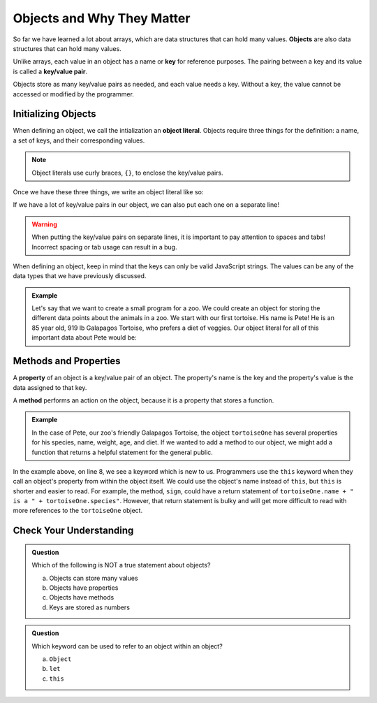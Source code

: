 .. _objects-intro:

Objects and Why They Matter
===========================

.. index:: ! object, ! key/value pair, ! key

So far we have learned a lot about arrays, which are data structures that can hold many values.
**Objects** are also data structures that can hold many values. 

Unlike arrays, each value in an object has a name or **key** for reference purposes.
The pairing between a key and its value is called a **key/value pair**. 

Objects store as many key/value pairs as needed, and each value needs a key. Without a key, the value cannot be accessed or modified by the programmer.

.. figure:: figures/object.png
   :alt: Diagram showing that objects are a collection of key/value pairs.

Initializing Objects
--------------------

.. index:: ! object literal

When defining an object, we call the intialization an **object literal**.
Objects require three things for the definition: a name, a set of keys, and their corresponding values.

.. note::

   Object literals use curly braces, ``{}``, to enclose the key/value pairs.

Once we have these three things, we write an object literal like so:

.. sourcecode:: js
   :linenos:

   let objectName = {key1:value1, key2:value2, key3:value3, ... };

If we have a lot of key/value pairs in our object, we can also put each one on a separate line!

.. sourcecode:: js
   :linenos:

   let objectName = {
       key1: value1,
       key2: value2,
       key3: value3,
       .
       .
       .
   };

.. warning::

   When putting the key/value pairs on separate lines, it is important to pay attention to spaces and tabs!
   Incorrect spacing or tab usage can result in a bug.

When defining an object, keep in mind that the keys can only be valid JavaScript strings.
The values can be any of the data types that we have previously discussed.

.. admonition:: Example

   Let's say that we want to create a small program for a zoo.
   We could create an object for storing the different data points about the animals in a zoo.
   We start with our first tortoise. His name is Pete! He is an 85 year old, 919 lb Galapagos Tortoise, who prefers a diet of veggies.
   Our object literal for all of this important data about Pete would be: 

   .. sourcecode:: js
      :linenos:

      let tortoiseOne = {
          species: "Galapagos Tortoise",
          name: "Pete",
          weight: 919,
          age: 85,
          diet: ["pumpkins", "lettuce", "cabbage"]
      };


Methods and Properties
----------------------

.. index:: ! property

.. index:: method

A **property** of an object is a key/value pair of an object.
The property's name is the key and the property's value is the data assigned to that key.

A **method** performs an action on the object, because it is a property that stores a function.

.. admonition:: Example

   In the case of Pete, our zoo's friendly Galapagos Tortoise, the object ``tortoiseOne`` has several properties for his species, name, weight, age, and diet.
   If we wanted to add a method to our object, we might add a function that returns a helpful statement for the general public.

   .. sourcecode:: js
      :linenos:

      let tortoiseOne = {
          species: "Galapagos Tortoise",
          name: "Pete",
          weight: 919,
          age: 85,
          diet: ["pumpkins", "lettuce", "cabbage"],
          sign: function() {
              return this.name + " is a " + this.species;
          }
       };

In the example above, on line 8, we see a keyword which is new to us.
Programmers use the ``this`` keyword when they call an object's property from within the object itself.
We could use the object's name instead of ``this``, but ``this`` is shorter and easier to read.
For example, the method, ``sign``, could have a return statement of ``tortoiseOne.name + " is a " + tortoiseOne.species"``.
However, that return statement is bulky and will get more difficult to read with more references to the ``tortoiseOne`` object.


Check Your Understanding
------------------------

.. admonition:: Question

   Which of the following is NOT a true statement about objects?

   a. Objects can store many values
   b. Objects have properties
   c. Objects have methods
   d. Keys are stored as numbers

.. admonition:: Question

   Which keyword can be used to refer to an object within an object?

   a. ``Object``
   b. ``let``
   c. ``this``